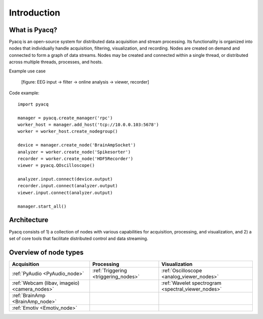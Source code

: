 Introduction
============

What is Pyacq?
--------------

Pyacq is an open-source system for distributed data acquisition and stream
processing. Its functionality is organized into nodes that individually handle
acquisition, filtering, visualization, and recording. Nodes are created on
demand and connected to form a graph of data streams. Nodes may be created and
connected within a single thread, or distributed across multiple threads,
processes, and hosts.

Example use case

  [figure: EEG input -> filter -> online analysis -> viewer, recorder]

Code example::

    import pyacq
    
    manager = pyacq.create_manager('rpc')
    worker_host = manager.add_host('tcp://10.0.0.103:5678')
    worker = worker_host.create_nodegroup()
    
    device = manager.create_node('BrainAmpSocket')
    analyzer = worker.create_node('Spikesorter')
    recorder = worker.create_node('HDF5Recorder')
    viewer = pyacq.QOscilloscope()
    
    analyzer.input.connect(device.output)
    recorder.input.connect(analyzer.output)
    viewer.input.connect(analyzer.output)
    
    manager.start_all()
    


Architecture
------------

Pyacq consists of 1) a collection of nodes with various capabilities for 
acquisition, processing, and visualization, and 2) a set of core tools that
facilitate distributed control and data streaming.
    
    


Overview of node types
----------------------


============================================= ==================================== ==================================================
**Acquisition**                               **Processing**                       **Visualization**
--------------------------------------------- ------------------------------------ --------------------------------------------------
:ref:`PyAudio <PyAudio_node>`                 :ref:`Triggering <triggering_nodes>` :ref:`Oscilloscope <analog_viewer_nodes>`
:ref:`Webcam (libav, imageio) <camera_nodes>`                                      :ref:`Wavelet spectrogram <spectral_viewer_nodes>`
:ref:`BrainAmp <BrainAmp_node>`                                                    
:ref:`Emotiv <Emotiv_node>`
============================================= ==================================== ==================================================



